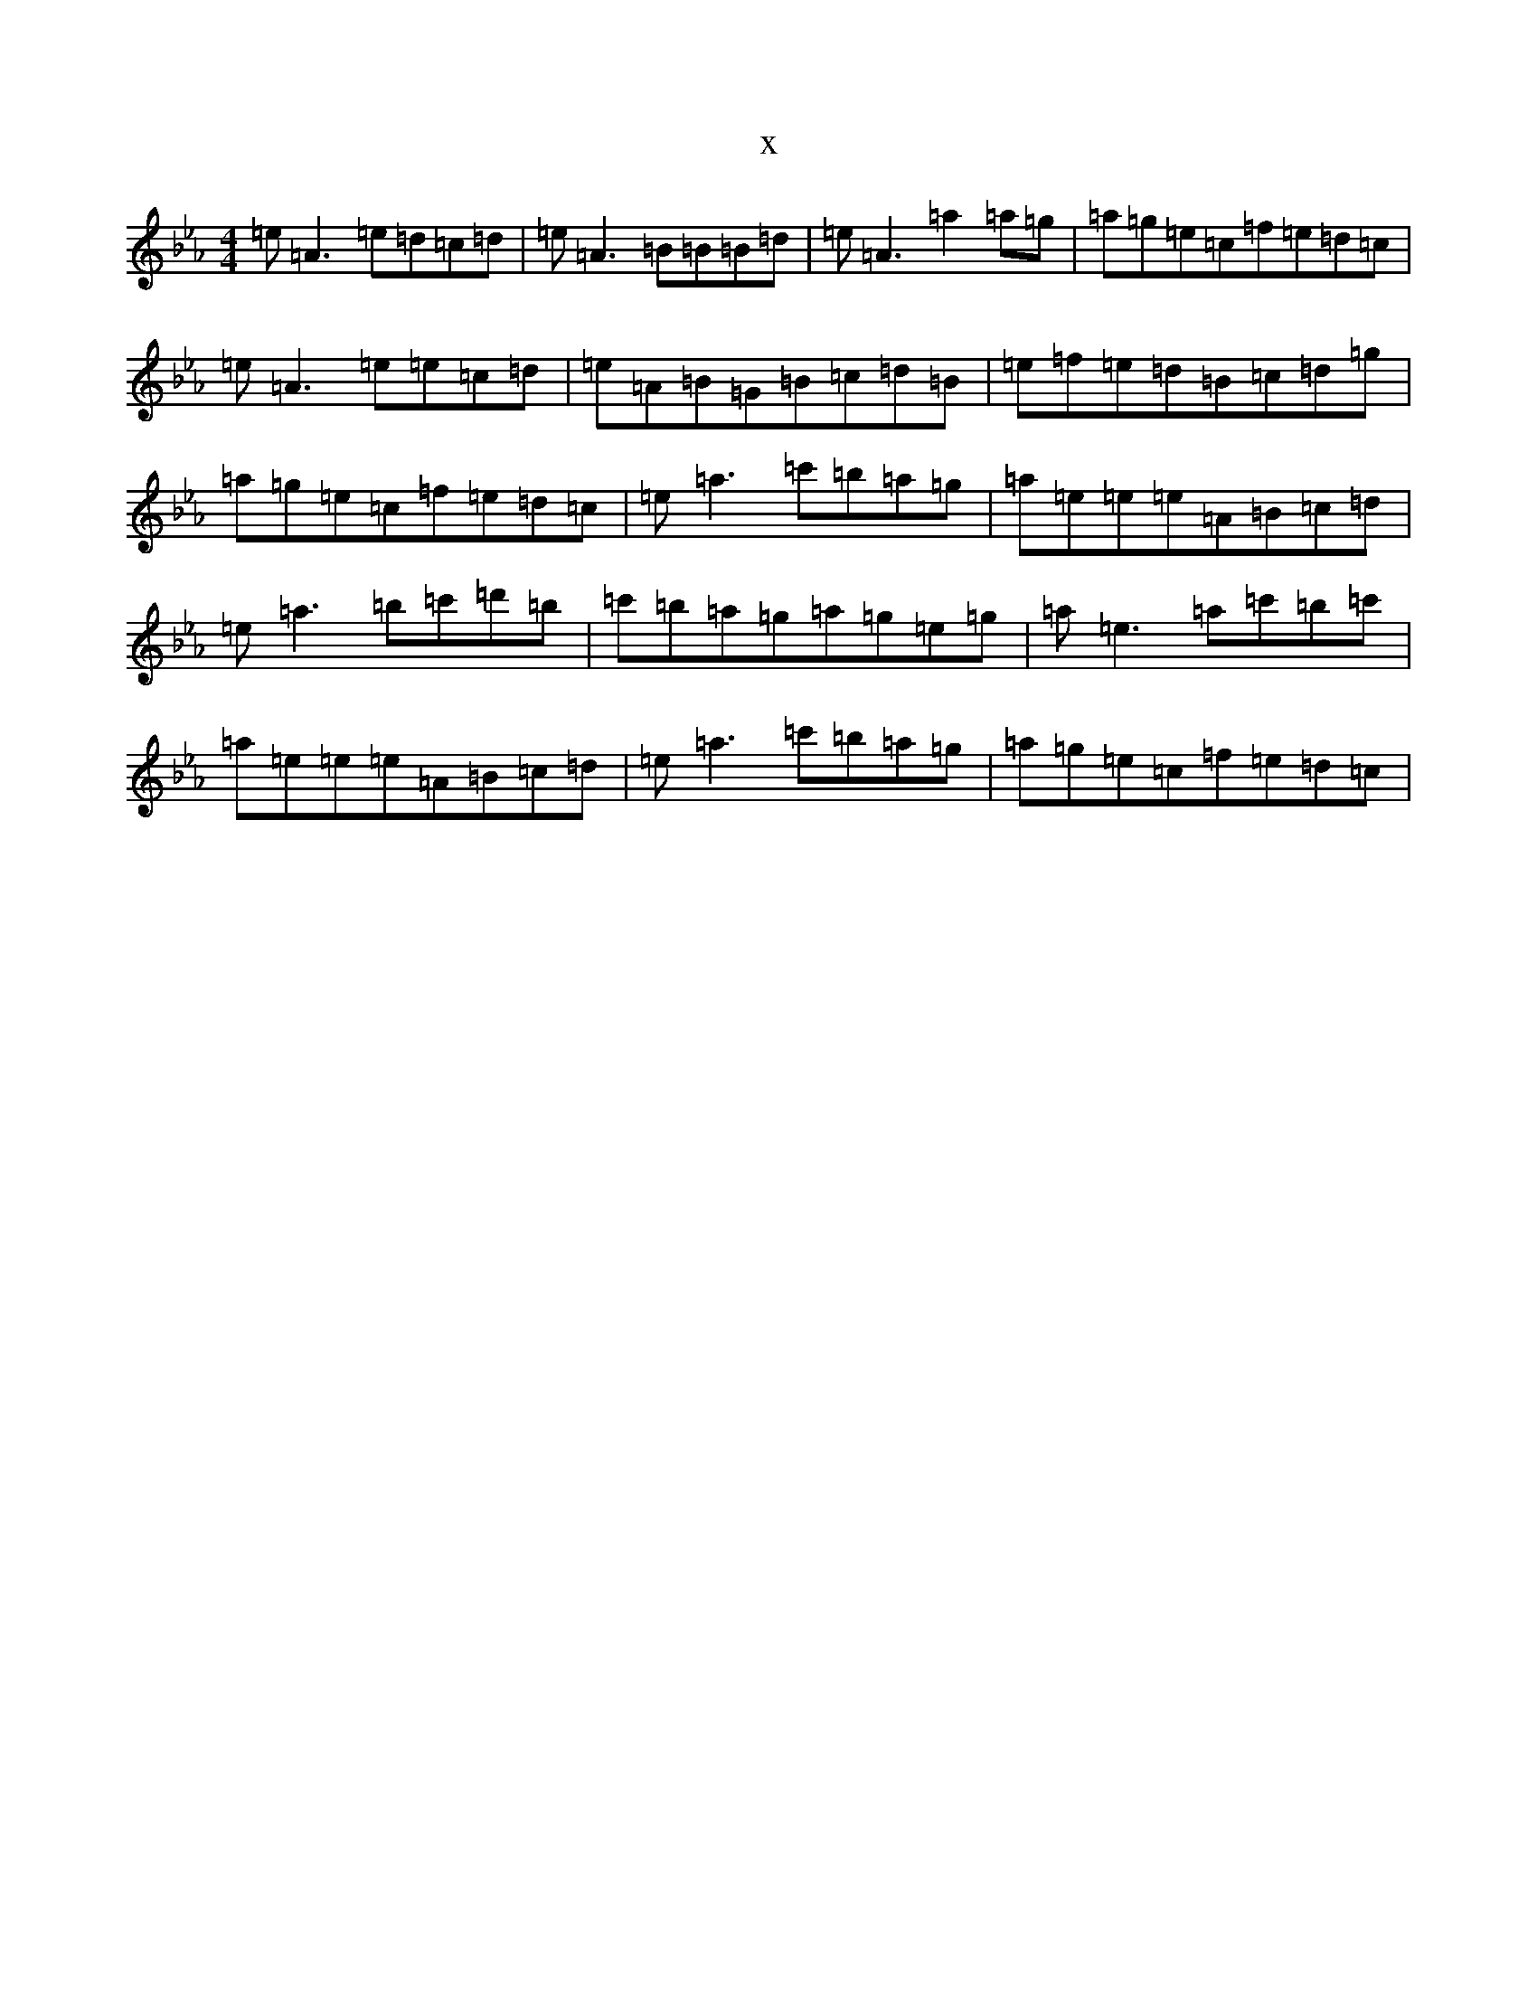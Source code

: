 X:6757
T:x
L:1/8
M:4/4
K: C minor
=e=A3=e=d=c=d|=e=A3=B=B=B=d|=e=A3=a2=a=g|=a=g=e=c=f=e=d=c|=e=A3=e=e=c=d|=e=A=B=G=B=c=d=B|=e=f=e=d=B=c=d=g|=a=g=e=c=f=e=d=c|=e=a3=c'=b=a=g|=a=e=e=e=A=B=c=d|=e=a3=b=c'=d'=b|=c'=b=a=g=a=g=e=g|=a=e3=a=c'=b=c'|=a=e=e=e=A=B=c=d|=e=a3=c'=b=a=g|=a=g=e=c=f=e=d=c|